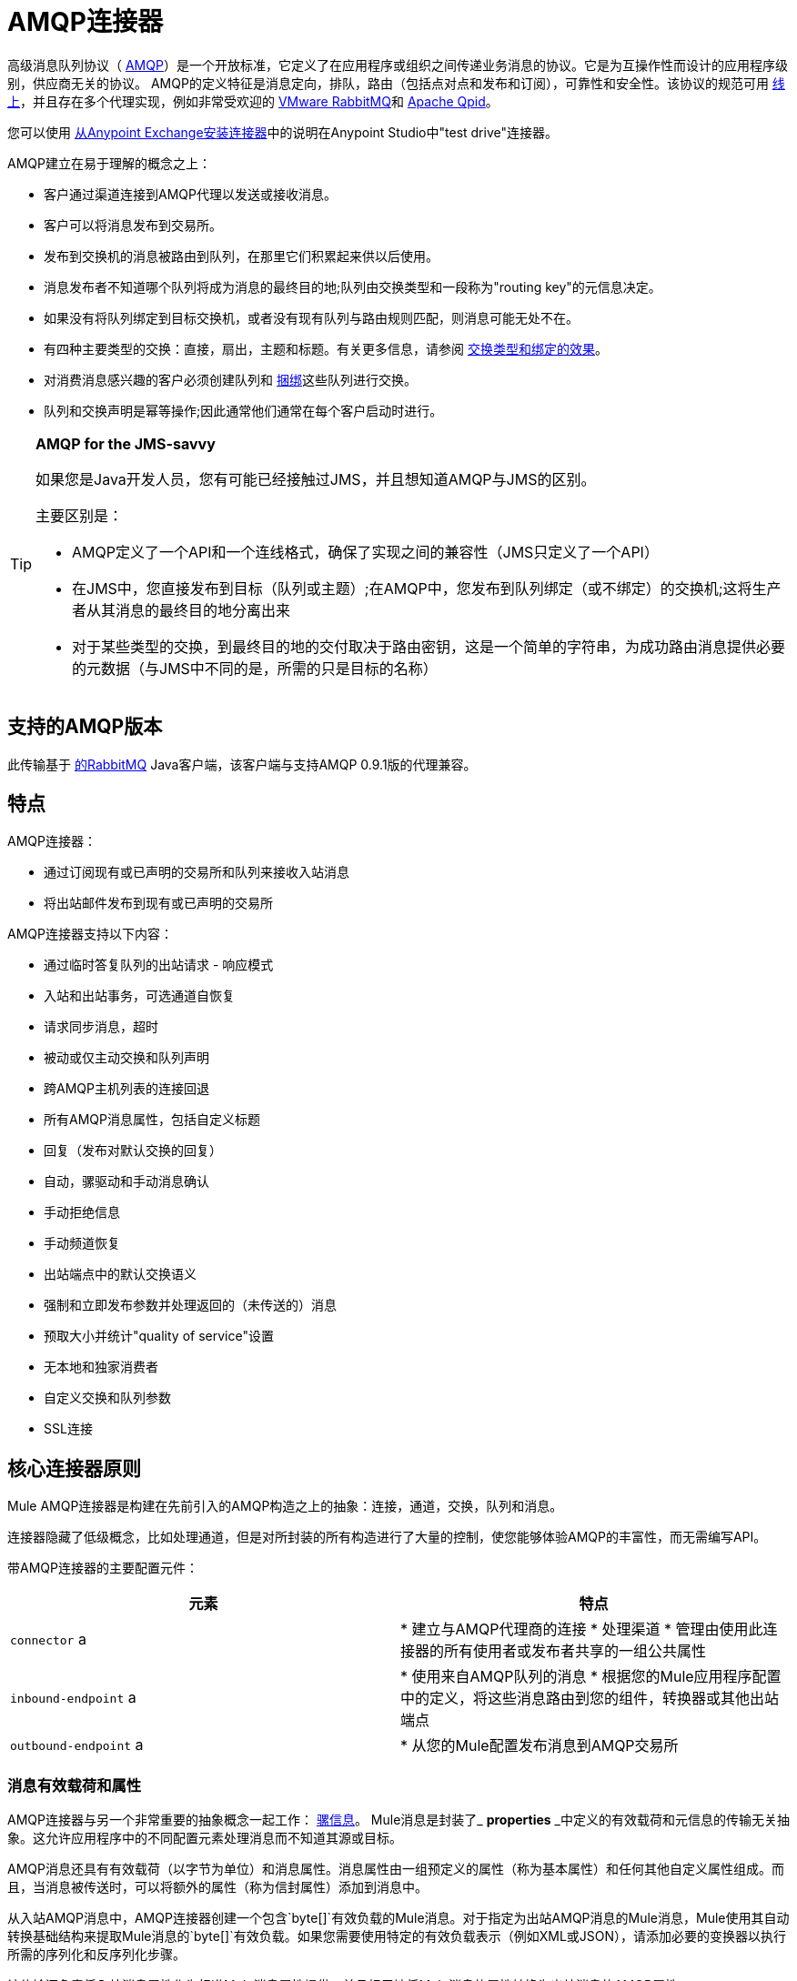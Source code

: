 =  AMQP连接器
:keywords: anypoint, components, elements, connectors, amqp

高级消息队列协议（ link:http://www.amqp.org/[AMQP]）是一个开放标准，它定义了在应用程序或组织之间传递业务消息的协议。它是为互操作性而设计的应用程序级别，供应商无关的协议。 AMQP的定义特征是消息定向，排队，路由（包括点对点和发布和订阅），可靠性和安全性。该协议的规范可用 link:http://www.amqp.org/resources/download[线上]，并且存在多个代理实现，例如非常受欢迎的 link:http://www.rabbitmq.com[VMware RabbitMQ]和 link:http://qpid.apache.org/[Apache Qpid]。

您可以使用 link:/mule-user-guide/v/3.6/installing-connectors[从Anypoint Exchange安装连接器]中的说明在Anypoint Studio中"test drive"连接器。

AMQP建立在易于理解的概念之上：

* 客户通过渠道连接到AMQP代理以发送或接收消息。

* 客户可以将消息发布到交易所。

* 发布到交换机的消息被路由到队列，在那里它们积累起来供以后使用。

* 消息发布者不知道哪个队列将成为消息的最终目的地;队列由交换类型和一段称为"routing key"的元信息决定。

* 如果没有将队列绑定到目标交换机，或者没有现有队列与路由规则匹配，则消息可能无处不在。

* 有四种主要类型的交换：直接，扇出，主题和标题。有关更多信息，请参阅 http://en.wikipedia.org/wiki/AMQP#Exchange_types_and_the_effect_of_bindings[交换类型和绑定的效果]。

* 对消费消息感兴趣的客户必须创建队列和 http://en.wikipedia.org/wiki/AMQP#Bindings[捆绑]这些队列进行交换。

* 队列和交换声明是幂等操作;因此通常他们通常在每个客户启动时进行。

[TIP]
====
*AMQP for the JMS-savvy* +

如果您是Java开发人员，您有可能已经接触过JMS，并且想知道AMQP与JMS的区别。

主要区别是：

*  AMQP定义了一个API和一个连线格式，确保了实现之间的兼容性（JMS只定义了一个API）
* 在JMS中，您直接发布到目标（队列或主题）;在AMQP中，您发布到队列绑定（或不绑定）的交换机;这将生产者从其消息的最终目的地分离出来
* 对于某些类型的交换，到最终目的地的交付取决于路由密钥，这是一个简单的字符串，为成功路由消息提供必要的元数据（与JMS中不同的是，所需的只是目标的名称）
====

== 支持的AMQP版本

此传输基于 link:http://www.rabbitmq.com/[的RabbitMQ] Java客户端，该客户端与支持AMQP 0.9.1版的代理兼容。

== 特点

AMQP连接器：

* 通过订阅现有或已声明的交易所和队列来接收入站消息

* 将出站邮件发布到现有或已声明的交易所

AMQP连接器支持以下内容：

* 通过临时答复队列的出站请求 - 响应模式

* 入站和出站事务，可选通道自恢复

* 请求同步消息，超时

* 被动或仅主动交换和队列声明

* 跨AMQP主机列表的连接回退

* 所有AMQP消息属性，包括自定义标题

* 回复（发布对默认交换的回复）

* 自动，骡驱动和手动消息确认

* 手动拒绝信息

* 手动频道恢复

* 出站端点中的默认交换语义

* 强制和立即发布参数并处理返回的（未传送的）消息

* 预取大小并统计"quality of service"设置

* 无本地和独家消费者

* 自定义交换和队列参数

*  SSL连接

== 核心连接器原则

Mule AMQP连接器是构建在先前引入的AMQP构造之上的抽象：连接，通道，交换，队列和消息。

连接器隐藏了低级概念，比如处理通道，但是对所封装的所有构造进行了大量的控制，使您能够体验AMQP的丰富性，而无需编写API。

带AMQP连接器的主要配置元件：

[%header,cols="2*"]
|===
|元素 |特点
| `connector` a |
* 建立与AMQP代理商的连接
* 处理渠道
* 管理由使用此连接器的所有使用者或发布者共享的一组公共属性

| `inbound-endpoint` a |
* 使用来自AMQP队列的消息
* 根据您的Mule应用程序配置中的定义，将这些消息路由到您的组件，转换器或其他出站端点

| `outbound-endpoint` a |
* 从您的Mule配置发布消息到AMQP交易所

|===

=== 消息有效载荷和属性

AMQP连接器与另一个非常重要的抽象概念一起工作： link:/mule-user-guide/v/3.6/mule-message-structure[骡信息]。 Mule消息是封装了_ *properties* _中定义的有效载荷和元信息的传输无关抽象。这允许应用程序中的不同配置元素处理消息而不知道其源或目标。

AMQP消息还具有有效载荷（以字节为单位）和消息属性。消息属性由一组预定义的属性（称为基本属性）和任何其他自定义属性组成。而且，当消息被传送时，可以将额外的属性（称为信封属性）添加到消息中。

从入站AMQP消息中，AMQP连接器创建一个包含`byte[]`有效负载的Mule消息。对于指定为出站AMQP消息的Mule消息，Mule使用其自动转换基础结构来提取Mule消息的`byte[]`有效负载。如果您需要使用特定的有效负载表示（例如XML或JSON），请添加必要的变换器以执行所需的序列化和反序列化步骤。

该传输还负责将入站消息属性作为标准Mule消息属性提供，并且相反地将Mule消息的属性转换为出站消息的AMQP属性。

以下是连接器支持的属性列表：

[%header%autowidth.spread]
|===
|基本属性 |封套属性 |技术属性
| `app-id`  | `delivery-tag`  | `amqp.headers`
| `content-encoding`  | `exchange`  | `consumer-tag`
| `content-type`  | `redelivered`  | `amqp.channel`
| `correlation-id`  | `routing-key`  | `amqp.delivery-tag`
| `delivery_mode`  |   | `amqp.return.listener`
| `expiration`  |   | `amqp.return.reply-code`
| `message-id`  |   | `amqp.return.reply-text`
| `priority`  |   | `amqp.return.exchange`
| `reply-to`  |   | `amqp.return.routing-key`
| `timestamp`  |   | 
| `type`  |   | 
| `user-id`  |   | 
|===

此外，AMQP基本属性中定义的所有自定义标题（在`amqp.headers`入站属性下的映射中都可用）将作为标准入站属性添加。

== 安装AMQP连接器

===  Maven支持

要安装AMQP连接器，请将以下存储库添加到Maven安装中：

[source,xml, linenums]
----
<repository>
  <id>mule-releases</id>
  <name>Mule Releases Repository</name>
  <url>https://repository-master.mulesoft.org/nexus/content/repositories/releases</url>
  <layout>default</layout>
</repository>
----

要将Mule AMQP连接器添加到Maven项目，请添加以下依赖项：

[source,xml, linenums]
----
<dependency>
  <groupId>org.mule.transports</groupId>
  <artifactId>mule-transport-amqp</artifactId>
  <version>x.y.z</version>
</dependency>
----

==  Studio插件

Anypoint Exchange中的AMQP连接器可用作https://www.mulesoft.com/exchange/org.mule.modules/mule-transport-amqp-studio/[Studio插件]。

. 在Anypoint Studio中，点击Studio任务栏中的Exchange图标。
. 点击Anypoint Exchange中的登录。
. 搜索连接器，然后单击安装。
. 按照提示安装连接器。

==  AMQP注释

*  AMQP连接器定义要连接的代理程序，此时使用的凭证以及入站和出站端点使用此连接器使用的所有常用属性。
* 您可以创建连接到同一代理的多个连接器，以便为终端使用不同的通用属性集。
*  AMQP连接器接受并使用用于根据 link:https://www.rabbitmq.com/api-guide.html#consumer-thread-pool[RabbitMQ消费者线程池]设置使用者线程池的`receiver-threading-profile`。有关如何在Mule link:/mule-user-guide/v/3.6/tuning-performance[调整性能]指南中设置接收者线索配置文件的更多信息。
*  AMQP连接器不支持群集。每个入站端点都充当与队列关联的AMQP使用者，并且消耗队列中的消息是使用连接到它的使用者之间的循环策略执行的。这意味着虽然入站端点未被群集，但这不会导致相同的消息被不同的消费者两次使用。如果你需要pub-sub语义，你应该考虑为每个消费者使用一个队列。

== 另请参阅

* 阅读 link:/mule-user-guide/v/3.6/amqp-connector-examples[AMQP连接器示例]以获取常见用例的实用说明。

* 访问 link:/mule-user-guide/v/3.6/amqp-connector-reference[AMQP连接器参考]以获取所有AMQP连接器配置属性的完整列表和描述。
